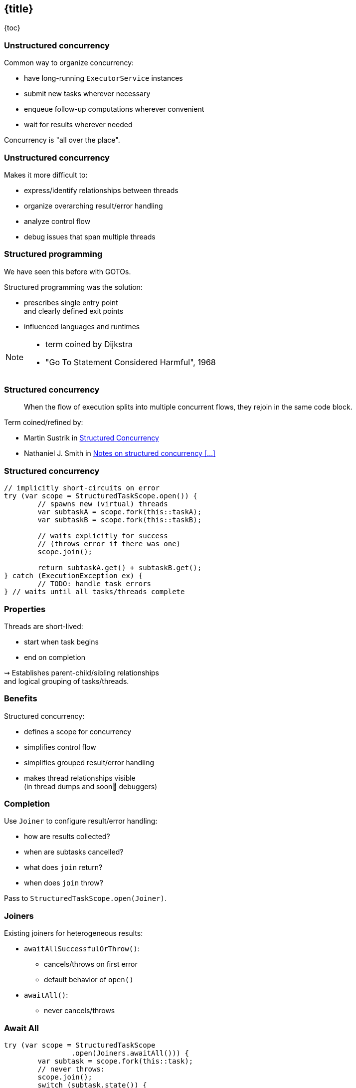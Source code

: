 == {title}

{toc}

=== Unstructured concurrency

Common way to organize concurrency:

* have long-running `ExecutorService` instances
* submit new tasks wherever necessary
* enqueue follow-up computations wherever convenient
* wait for results wherever needed

Concurrency is "all over the place".

=== Unstructured concurrency

Makes it more difficult to:

* express/identify relationships between threads
* organize overarching result/error handling
* analyze control flow
* debug issues that span multiple threads

=== Structured programming

We have seen this before with GOTOs.

Structured programming was the solution:

* prescribes single entry point +
  and clearly defined exit points
* influenced languages and runtimes

[NOTE.speaker]
--
* term coined by Dijkstra
* "Go To Statement Considered Harmful", 1968
--

=== Structured concurrency

> When the flow of execution splits into multiple concurrent flows, they rejoin in the same code block.

Term coined/refined by:

* Martin Sustrik in https://www.250bpm.com/p/structured-concurrency[Structured Concurrency]
* Nathaniel J. Smith in https://vorpus.org/blog/notes-on-structured-concurrency-or-go-statement-considered-harmful/[Notes on structured concurrency [...\]]

=== Structured concurrency

```java
// implicitly short-circuits on error
try (var scope = StructuredTaskScope.open()) {
	// spawns new (virtual) threads
	var subtaskA = scope.fork(this::taskA);
	var subtaskB = scope.fork(this::taskB);

	// waits explicitly for success
	// (throws error if there was one)
	scope.join();

	return subtaskA.get() + subtaskB.get();
} catch (ExecutionException ex) {
	// TODO: handle task errors
} // waits until all tasks/threads complete
```

=== Properties

Threads are short-lived:

* start when task begins
* end on completion

⇝ Establishes parent-child/sibling relationships +
  and logical grouping of tasks/threads.

=== Benefits

Structured concurrency:

* defines a scope for concurrency
* simplifies control flow
* simplifies grouped result/error handling
* makes thread relationships visible +
  (in thread dumps and soon🤞 debuggers)

=== Completion

Use `Joiner` to configure result/error handling:

* how are results collected?
* when are subtasks cancelled?
* what does `join` return?
* when does `join` throw?

Pass to `StructuredTaskScope.open(Joiner)`.

=== Joiners

Existing joiners for heterogeneous results:

* `awaitAllSuccessfulOrThrow()`:
** cancels/throws on first error
** default behavior of `open()`
* `awaitAll()`:
** never cancels/throws

=== Await All

```java
try (var scope = StructuredTaskScope
		.open(Joiners.awaitAll())) {
	var subtask = scope.fork(this::task);
	// never throws:
	scope.join();
	switch (subtask.state()) {
		case SUCCESS -> // ...
		case FAILED -> // ...
		case UNAVAILABLE -> // ...
	}
} catch (ExecutionException ex) {
	// TODO: handle task errors
}
```

=== Joiners

Existing joiners for homogeneous results:

* `allSuccessfulOrThrow()`:
** cancels/throws on first error
** returns `Stream<RESULT>`
* `anySuccessfulResultOrThrow()`
** cancels/throws if all fail
** returns `RESULT`

=== Any Successful

```java
try (var scope = StructuredTaskScope.open(
		Joiners.<String>anySuccessfulResultOrThrow())) {
	// no need to grab the `Subtask` instances
	scope.fork(this::taskA);
	scope.fork(this::taskB);
	
	// returns the first successful result (`String`)
	return scope.join();
} catch (ExecutionException ex) {
	// TODO: handle task errors
}
```

=== Custom joiners

Implement and pass to `StructuredTaskScope::open`:

```java
interface Joiner<T, R> {

	boolean onFork(Subtask<? extends T> subtask);

	boolean onComplete(Subtask<? extends T> subtask);

	R result() throws Throwable;

}
```

=== Error propagation

If joiner cancels scope:

* all child threads get interrupted
* `join` returns or throws

But `StructuredTaskScope.close()` waits +
until all child threds complete.

⇝ Handle `InterruptedException` properly!

=== Sharing data

Structured concurrency being scoped allows +
inheriting scoped values to child threads.

=== Scoped values

```java
ScopedValue.where(ANSWER, 42).run(() -> {// scope ──┐
	try (var scope = StructuredTaskScope    //      │
			.open() {                       //      │
		               // child threads' scope ──┐  │
		var subA = scope.fork(ANSWER::get); //   │  │
		var subB = scope.fork(ANSWER::get); //   │  │
		                                    //   │  │
		scope.join();                       //   │  │
		                                    //   │  │
		var result = subA.get()+subB.get(); //   │  │
		IO.println(result);  // "84"        //   │  │
	}           // all child threads completed ──┘  │
	IO.println(ANSWER.get()) // "42"        //      │
}                                           // ─────┘
```

=== More

* 📝 https://openjdk.org/jeps/505[JEP 505]: Structured Concurrency
* 📝 https://www.250bpm.com/p/structured-concurrency[Structured Concurrency]
* 📝 https://vorpus.org/blog/notes-on-structured-concurrency-or-go-statement-considered-harmful/[Notes on structured concurrency [...\]]
* 🎥 https://www.youtube.com/watch?v=vLJDPmXufQw[Structured Concurrency Revamp in Java 25]
